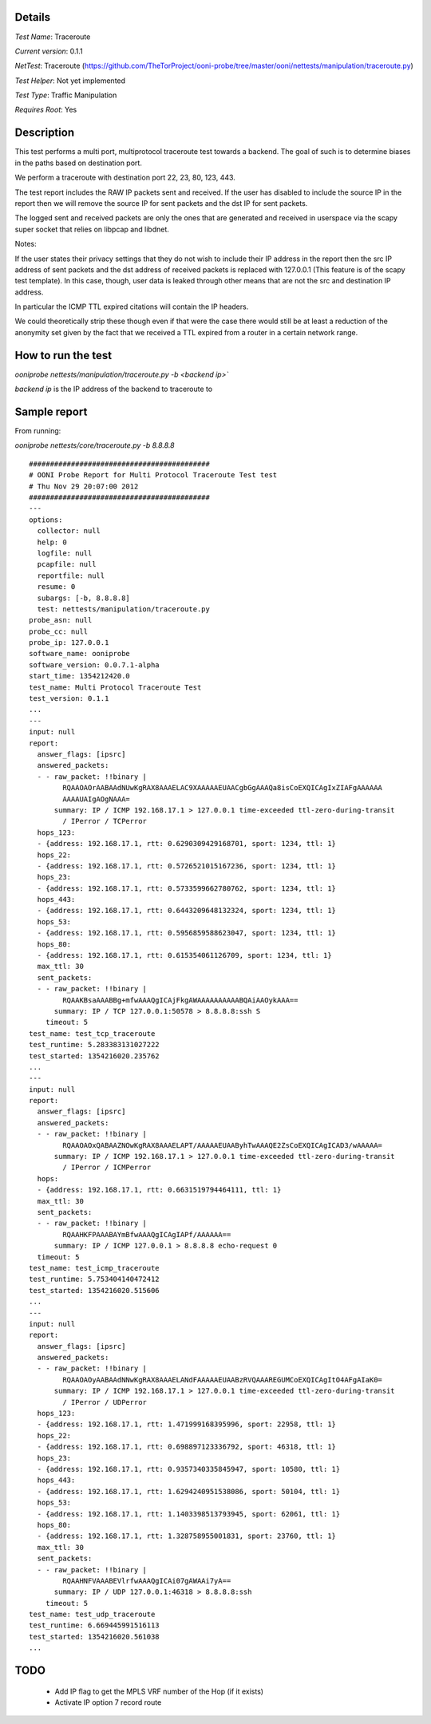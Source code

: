Details
=======

*Test Name*: Traceroute

*Current version*: 0.1.1

*NetTest*: Traceroute (https://github.com/TheTorProject/ooni-probe/tree/master/ooni/nettests/manipulation/traceroute.py)

*Test Helper*: Not yet implemented

*Test Type*: Traffic Manipulation

*Requires Root*: Yes

Description
===========

This test performs a multi port, multiprotocol traceroute test towards a
backend. The goal of such is to determine biases in the paths based on
destination port.

We perform a traceroute with destination port 22, 23, 80, 123, 443.

The test report includes the RAW IP packets sent and received. If the user has
disabled to include the source IP in the report then we will remove the source
IP for sent packets and the dst IP for sent packets.

The logged sent and received packets are only the ones that are generated and
received in userspace via the scapy super socket that relies on libpcap and
libdnet.

Notes:

If the user states their privacy settings that they do not wish to include
their IP address in the report then the src IP address of sent packets and the
dst address of received packets is replaced with 127.0.0.1 (This feature is
of the scapy test template). In this case, though, user data is leaked through
other means that are not the src and destination IP address.

In particular the ICMP TTL expired citations will contain the IP headers.

We could theoretically strip these though even if that were the case there would
still be at least a reduction of the anonymity set given by the fact that we
received a TTL expired from a router in a certain network range.

How to run the test
===================

`ooniprobe nettests/manipulation/traceroute.py -b <backend ip>``

*backend ip* is the IP address of the backend to traceroute to

Sample report
=============

From running:

`ooniprobe nettests/core/traceroute.py -b 8.8.8.8`

::

  ###########################################
  # OONI Probe Report for Multi Protocol Traceroute Test test
  # Thu Nov 29 20:07:00 2012
  ###########################################
  ---
  options:
    collector: null
    help: 0
    logfile: null
    pcapfile: null
    reportfile: null
    resume: 0
    subargs: [-b, 8.8.8.8]
    test: nettests/manipulation/traceroute.py
  probe_asn: null
  probe_cc: null
  probe_ip: 127.0.0.1
  software_name: ooniprobe
  software_version: 0.0.7.1-alpha
  start_time: 1354212420.0
  test_name: Multi Protocol Traceroute Test
  test_version: 0.1.1
  ...
  ---
  input: null
  report:
    answer_flags: [ipsrc]
    answered_packets:
    - - raw_packet: !!binary |
          RQAAOAOrAABAAdNUwKgRAX8AAAELAC9XAAAAAEUAACgbGgAAAQa8isCoEXQICAgIxZIAFgAAAAAA
          AAAAUAIgAOgNAAA=
        summary: IP / ICMP 192.168.17.1 > 127.0.0.1 time-exceeded ttl-zero-during-transit
          / IPerror / TCPerror
    hops_123:
    - {address: 192.168.17.1, rtt: 0.6290309429168701, sport: 1234, ttl: 1}
    hops_22:
    - {address: 192.168.17.1, rtt: 0.5726521015167236, sport: 1234, ttl: 1}
    hops_23:
    - {address: 192.168.17.1, rtt: 0.5733599662780762, sport: 1234, ttl: 1}
    hops_443:
    - {address: 192.168.17.1, rtt: 0.6443209648132324, sport: 1234, ttl: 1}
    hops_53:
    - {address: 192.168.17.1, rtt: 0.5956859588623047, sport: 1234, ttl: 1}
    hops_80:
    - {address: 192.168.17.1, rtt: 0.615354061126709, sport: 1234, ttl: 1}
    max_ttl: 30
    sent_packets:
    - - raw_packet: !!binary |
          RQAAKBsaAAABBg+mfwAAAQgICAjFkgAWAAAAAAAAAABQAiAAOykAAA==
        summary: IP / TCP 127.0.0.1:50578 > 8.8.8.8:ssh S
      timeout: 5
  test_name: test_tcp_traceroute
  test_runtime: 5.283383131027222
  test_started: 1354216020.235762
  ...
  ---
  input: null
  report:
    answer_flags: [ipsrc]
    answered_packets:
    - - raw_packet: !!binary |
          RQAAOAOxQABAAZNOwKgRAX8AAAELAPT/AAAAAEUAAByhTwAAAQE2ZsCoEXQICAgICAD3/wAAAAA=
        summary: IP / ICMP 192.168.17.1 > 127.0.0.1 time-exceeded ttl-zero-during-transit
          / IPerror / ICMPerror
    hops:
    - {address: 192.168.17.1, rtt: 0.6631519794464111, ttl: 1}
    max_ttl: 30
    sent_packets:
    - - raw_packet: !!binary |
          RQAAHKFPAAABAYmBfwAAAQgICAgIAPf/AAAAAA==
        summary: IP / ICMP 127.0.0.1 > 8.8.8.8 echo-request 0
    timeout: 5
  test_name: test_icmp_traceroute
  test_runtime: 5.753404140472412
  test_started: 1354216020.515606
  ...
  ---
  input: null
  report:
    answer_flags: [ipsrc]
    answered_packets:
    - - raw_packet: !!binary |
          RQAAOAOyAABAAdNNwKgRAX8AAAELANdFAAAAAEUAABzRVQAAAREGUMCoEXQICAgItO4AFgAIaK0=
        summary: IP / ICMP 192.168.17.1 > 127.0.0.1 time-exceeded ttl-zero-during-transit
          / IPerror / UDPerror
    hops_123:
    - {address: 192.168.17.1, rtt: 1.471999168395996, sport: 22958, ttl: 1}
    hops_22:
    - {address: 192.168.17.1, rtt: 0.698897123336792, sport: 46318, ttl: 1}
    hops_23:
    - {address: 192.168.17.1, rtt: 0.9357340335845947, sport: 10580, ttl: 1}
    hops_443:
    - {address: 192.168.17.1, rtt: 1.6294240951538086, sport: 50104, ttl: 1}
    hops_53:
    - {address: 192.168.17.1, rtt: 1.1403398513793945, sport: 62061, ttl: 1}
    hops_80:
    - {address: 192.168.17.1, rtt: 1.328758955001831, sport: 23760, ttl: 1}
    max_ttl: 30
    sent_packets:
    - - raw_packet: !!binary |
          RQAAHNFVAAABEVlrfwAAAQgICAi07gAWAAi7yA==
        summary: IP / UDP 127.0.0.1:46318 > 8.8.8.8:ssh
      timeout: 5
  test_name: test_udp_traceroute
  test_runtime: 6.669445991516113
  test_started: 1354216020.561038
  ...

TODO
====

 * Add IP flag to get the MPLS VRF number of the Hop (if it exists)

 * Activate IP option 7 record route

